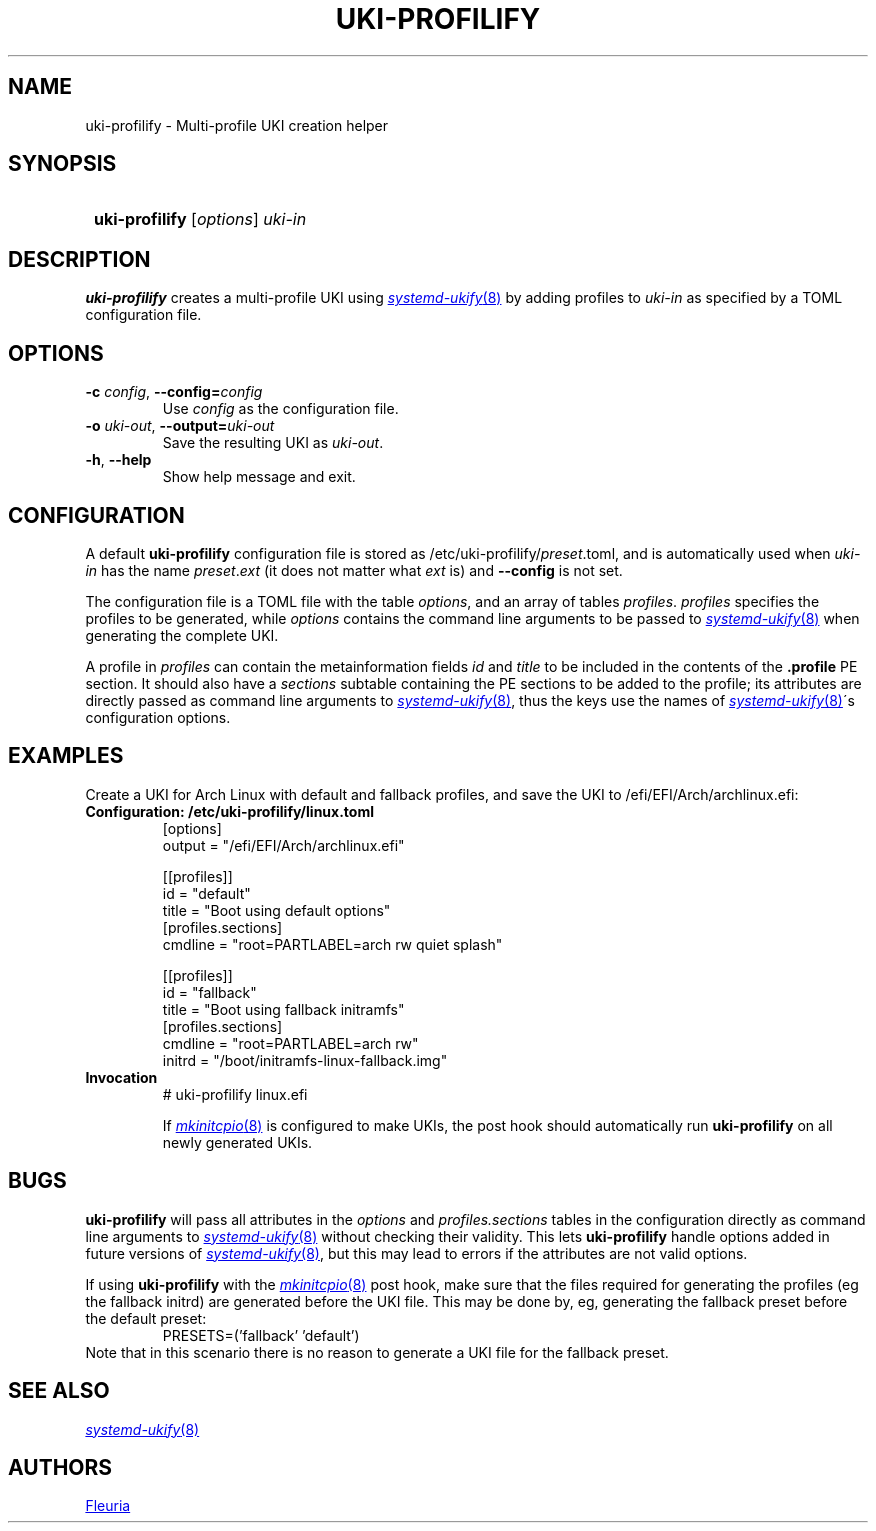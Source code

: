 \# uki-profilify.1: man page for uki-profilify
\#
\# Copyright 2024 Fleuria
\# SPDX-License-Identifier: Apache-2.0

.TH UKI-PROFILIFY 1 "14 December 2024"
.SH NAME
uki-profilify \- Multi-profile UKI creation helper

.SH SYNOPSIS
.SY
\fBuki-profilify\fR [\fIoptions\fR] \fIuki-in\fR
.YS

.SH DESCRIPTION
.B uki-profilify
creates a multi-profile UKI using
.MR systemd-ukify 8
by adding profiles to
.I uki-in
as specified by a TOML configuration file.

.SH OPTIONS
.TP
\fB-c\fR \fIconfig\fR, \fB--config=\fIconfig\fR
Use
.I config
as the configuration file.

.TP
\fB-o\fR \fIuki-out\fR, \fB--output=\fIuki-out\fR
Save the resulting UKI as
.IR uki-out .

.TP
\fB-h\fR, \fB--help\fR
Show help message and exit.

.SH CONFIGURATION
A default
.B uki-profilify
configuration file is stored as /etc/uki-profilify/\fIpreset\fR.toml, and is
automatically used when
.I uki-in
has the name \fIpreset\fR.\fIext\fR (it does not matter what
.I ext
is) and
.B --config
is not set.

The configuration file is a TOML file with the table
.IR options ,
and an array of tables
.IR profiles .
.I profiles
specifies the profiles to be generated, while
.I options
contains the command line arguments to be passed to
.MR systemd-ukify 8
when generating the complete UKI.

A profile in
.I profiles
can contain the metainformation fields
.I id
and
.I title
to be included in the contents of the
.B .profile
PE section. It should also have a
.I sections
subtable containing the PE sections to be added to the profile; its attributes
are directly passed as command line arguments to
.MR systemd-ukify 8 ,
thus the keys use the names of
.MR systemd-ukify 8 \'s
configuration options.

.SH EXAMPLES
Create a UKI for Arch Linux with default and fallback profiles, and save the
UKI to /efi/EFI/Arch/archlinux.efi:
.TP
.B Configuration: /etc/uki-profilify/linux.toml
.EX
[options]
output = "/efi/EFI/Arch/archlinux.efi"

[[profiles]]
id = "default"
title = "Boot using default options"
[profiles.sections]
cmdline = "root=PARTLABEL=arch rw quiet splash"

[[profiles]]
id = "fallback"
title = "Boot using fallback initramfs"
[profiles.sections]
cmdline = "root=PARTLABEL=arch rw"
initrd = "/boot/initramfs-linux-fallback.img"
.EE
.TP
.B Invocation
.EX
# uki-profilify linux.efi
.EE
.IP
If
.MR mkinitcpio 8
is configured to make UKIs, the post hook should automatically run
.B uki-profilify
on all newly generated UKIs.

.SH BUGS
.B uki-profilify
will pass all attributes in the
.I options
and
.I profiles.sections
tables in the configuration
directly as command line arguments to
.MR systemd-ukify 8
without checking their validity. This lets
.B uki-profilify
handle options added in future versions of
.MR systemd-ukify 8 ,
but this may lead to errors if the attributes are not valid options.

If using
.B uki-profilify
with the
.MR mkinitcpio 8
post hook, make sure that the files required for generating the profiles (eg
the fallback initrd) are generated before the UKI file. This may be done by, eg,
generating the fallback preset before the default preset:
.RS
PRESETS=('fallback' 'default')
.RE
Note that in this scenario there is no reason to generate a UKI file for
the fallback preset.

.SH SEE ALSO
.MR systemd-ukify 8

.SH AUTHORS
.MT fleuria@posteo.co
Fleuria
.ME
